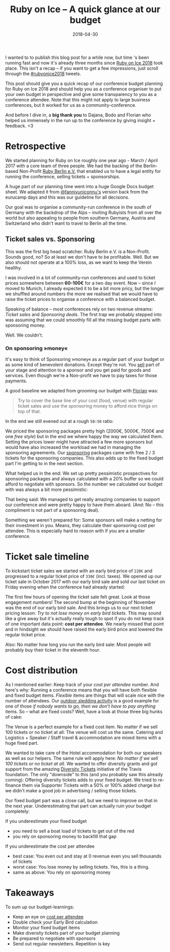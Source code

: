 #+TITLE:  Ruby on Ice – A quick glance at our budget
#+DATE: 2018-04-30
#+DRAFT: nil
#+TAGS: ruby rubyonice money budget rubyberlin

I wanted to to publish this blog post for a while now, but time 's been running
fast and now it's already three months since [[https://rubyonice.com/2018][Ruby
on Ice 2018]] took place. This isn't a recap – if you want to get a few
impressions, just scroll through the
[[https://twitter.com/hashtag/rubyonice2018][#rubyonice2018]] tweets.

[[file:http://rubyberlin.org/images/content/projects/rubyonice-2018.svg]]

This post should give you a quick recap of our conference budget planning for
Ruby on Ice 2018 and should help you as a conference organiser to put your own
budget in perspective and give some transparency to you as a conference
attendee. Note that this might not apply to large business conferences, but it
worked for us as a community-conference.

And before I dive in, a *big thank you* to Dajana, Bodo and Florian who helped
us immensely in the run up to the conference by giving insight + feedback. <3

* Retrospective

We started planning for Ruby on Ice roughly one year ago - March / April 2017
with a core team of three people. We had the backing of the Berlin-based
Non-Profit [[https://rubyberlin.org/][Ruby Berlin e.V.]] that enabled us to have
a legal entity for running the conference, selling tickets + sponsorships.

A huge part of our planning time went into a huge Google Docs budget sheet. We
adapted it from [[https://twitter.com/fannivuniconnu][@fannivuniconnu's]]
version back from the eurucamp days and this was our guideline for all
decisions.

Our goal was to organise a community-run conference in the south of Germany with
the backdrop of the Alps – inviting Rubyists from all over the world but also
appealing to people from southern Germany, Austria and Switzerland who didn't
want to travel to Berlin all the time.

** Ticket sales vs. Sponsoring

This was the first big head scratcher. Ruby Berlin e.V. is a Non-Profit. Sounds
good, no? So at least we don't have to be profitable. Well. But we also should
not operate at a 100% loss, as we want to keep the Verein healthy.

I was involved in a lot of community-run conferences and used to ticket prices
somewhere between *60-100€* for a two day event. Now – since I moved to Munich,
I already expected it to be a bit more pricy, but the longer we shuffled around
numbers the more we realised that we would have to raise the ticket prices to
organise a conference with a balanced budget.

Speaking of balance – most conferences rely on two revenue streams: /Ticket
sales/ and /Sponsoring deals/. The first trap we probably stepped into was
assuming that we could smoothly fill all the missing budget parts with
sponsoring money.

Well. We couldn't.

*** On sponsoring »money«

It's easy to think of Sponsoring »money« as a regular part of your budget or as
some kind of benevolent donations. Except they're not. You _sell_ part of your
stage and attention to a sponsor and you get paid for goods and services. Even
though we're a Non-profit we have to pay taxes for those payments.

A good baseline we adapted from grooming our budget with
[[https://twitter.com/argorak][Florian]] was: 

#+BEGIN_QUOTE
Try to cover the base line of your cost (food, venue) with regular ticket sales and use the sponsoring money to afford nice things on top of that.
#+END_QUOTE

In the end we still evened out at a rough =50:50= ratio:

[[file:https://img.bascht.com/2018-blog/rubyonice-chart-income.png]]

We priced the sponsoring packages pretty high (2000€, 5000€, 7500€ and one /free
style/) but in the end we where happy the way we calculated them. Setting the
prices lower might have attracted a few more sponsors but would have also
increased the workload we had in managing the sponsoring agreements. Our
[[https://rubyonice.com/2018/sponsors/sponsor-rubyonice-2018.pdf][sponsoring]]
packages came with free 2 / 3 tickets for the sponsoring companies. This also
adds up to the fixed budget part I'm getting to in the next section.

What helped us in the end: We set up pretty pessimistic prospectives for
sponsoring packages and always calculated with a 20% buffer so we could afford
to negotiate with sponsors. So the number we calculated our budget with was
always a bit more pessimistic:

[[file:https://img.bascht.com/2018-blog/sponsoring-budget-security.png]]

That being said: We managed to get really amazing companies to support our
conference and were pretty happy to have them aboard. (And: No – this compliment
is not part of a sponsoring deal).

Something we weren't prepared for: Some sponsors will make a netting for their
investment in you. Means, they calculate their sponsoring cost per attendee.
This is especially hard to reason with if you are a smaller conference.

* Ticket sale timeline

To kickstart ticket sales we started with an early bird price of =220€= and
progressed to a regular ticket price of =330€= (incl. taxes). We opened up our
ticket sale in October 2017 with our early bird sale and sold our last ticket on
Friday evening when the conference had already started:

#+ATTR_HTML: :class goorgeous
[[file:https://img.bascht.com/2018-blog/rubyonice-ticketsales.png]]

The first few hours of opening the ticket sale felt great. Look at those
engagement numbers! The second bump at the beginning of November was the end of
our early bird sale. And this brings us to our next ticket pricing lesson: /Try
to not lose money on early bird tickets/. This may sound like a give away but
it's actually really tough to spot if you do not keep track of one important
data point: *cost per attendee*. We nearly missed that point and in hindsight we
should have raised the early bird price and lowered the regular ticket price.

Also: No matter how long you run the early bird sale: Most people will probably
buy their ticket in the eleventh hour.

* Cost distribution

As I mentioned earlier: Keep track of your /cost per attendee/ number. And
here's why: Running a conference means that you will have both flexible and
fixed budget items. /Flexible/ items are things that will scale nice with the
number of attendees. Our [[https://rubyonice.com/2018/schedule][outdoor sledding
activity]] is a good example for one of those /if nobody wants to go, then we
don't have to pay anything/ items. So – what are fixed costs? Well, have a look
at those three big hunks of cake:

 [[file:https://img.bascht.com/2018-blog/rubyonice-chart-expenses.png]]

The Venue is a perfect example for a fixed cost item. No matter if we sell 100
tickets or no ticket at all: The venue will cost us the same. Catering and
Logistics + Speaker / Staff travel & accommodation are mixed items with a huge
fixed part.

We wanted to take care of the Hotel accommodation for both our speakers as well
as our helpers. The same rule will apply here: /No matter if we sell 100 tickets
or no ticket at all./ We wanted to offer diversity grants and got support from
the amazing [[https://diversitytickets.org/][Diversity Tickets]] initiative of
the Travis foundation. The only "downside" to this (and you probably saw this
already coming): Offering diversity tickets adds to your fixed budget. We tried
to re-finance them via Supporter Tickets with a 50% or 100% added charge but we
didn't make a good job in advertising / selling those tickets.

Our fixed budget part was a close call, but we need to improve on that in the
next year. Underestimating that part can actually ruin your budget completely:

If you underestimate your fixed budget

- you need to sell a boat load of tickets to get out of the red
- you rely on sponsoring money to backfill that gap

If you underestimate the cost per attendee

- best case: You even out and stay at 0 revenue even you sell thousands of tickets
- worst case: You lose money by selling tickets. Yes, this is a thing.
- same as above: You rely on sponsoring money

* Takeaways

To sum up our budget-learnings:

- Keep an eye on _cost per attendee_
- Double check your Early Bird calculation
- Monitor your fixed budget items
- Make diversity tickets part of your budget planning
- Be prepared to negotiate with sponsors
- Send out regular newsletters. Repetition is key
